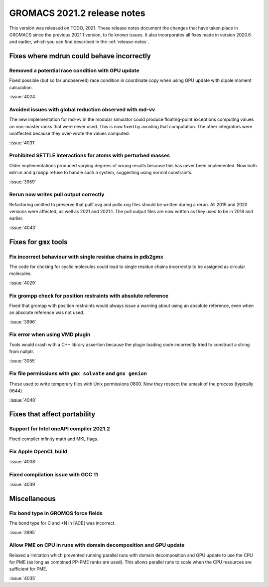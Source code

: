 GROMACS 2021.2 release notes
----------------------------

This version was released on TODO, 2021. These release notes
document the changes that have taken place in GROMACS since the
previous 2021.1 version, to fix known issues. It also incorporates all
fixes made in version 2020.6 and earlier, which you can find described
in the :ref:`release-notes`.

.. Note to developers!
   Please use """"""" to underline the individual entries for fixed issues in the subfolders,
   otherwise the formatting on the webpage is messed up.
   Also, please use the syntax :issue:`number` to reference issues on GitLab, without the
   a space between the colon and number!

Fixes where mdrun could behave incorrectly
^^^^^^^^^^^^^^^^^^^^^^^^^^^^^^^^^^^^^^^^^^^^^^^^

Removed a potential race condition with GPU update
"""""""""""""""""""""""""""""""""""""""""""""""""""""""""""""

Fixed possible (but so far unobserved) race condition in coordinate copy when
using GPU update with dipole moment calculation.

:issue:`4024`

Avoided issues with global reduction observed with md-vv
""""""""""""""""""""""""""""""""""""""""""""""""""""""""""""""

The new implementation for md-vv in the modular simulator could
produce floating-point exceptions computing values on non-master ranks
that were never used. This is now fixed by avoiding that
computation. The other integrators were unaffected because they
over-wrote the values computed.

:issue:`4031`

Prohibited SETTLE interactions for atoms with perturbed masses
""""""""""""""""""""""""""""""""""""""""""""""""""""""""""""""

Older implementations produced varying degrees of wrong results because
this has never been implemented. Now both ``mdrun`` and ``grompp``
refuse to handle such a system, suggesting using normal constraints.

:issue:`3959`

Rerun now writes pull output correctly
""""""""""""""""""""""""""""""""""""""""""""""""""""""""""""""

Refactoring omitted to preserve that pullf.xvg and pullx.xvg files
should be written during a rerun. All 2019 and 2020 versions were
affected, as well as 2021 and 2021.1. The pull output files are
now written as they used to be in 2018 and earlier.

:issue:`4043`

Fixes for ``gmx`` tools
^^^^^^^^^^^^^^^^^^^^^^^

Fix incorrect behaviour with single residue chains in pdb2gmx
"""""""""""""""""""""""""""""""""""""""""""""""""""""""""""""

The code for chcking for cyclic molecules could lead to single residue chains
incorrectly to be assigned as circular molecules.

:issue:`4029`

Fix grompp check for position restraints with absolute reference
""""""""""""""""""""""""""""""""""""""""""""""""""""""""""""""""

Fixed that grompp with position restraints would always issue a warning about
using an absolute reference, even when an absolute reference was not used.

:issue:`3996`

Fix error when using VMD plugin
"""""""""""""""""""""""""""""""

Tools would crash with a C++ library assertion because the plugin loading
code incorrectly tried to construct a string from nullptr.

:issue:`3055`

Fix file permissions with ``gmx solvate`` and ``gmx genion``
"""""""""""""""""""""""""""""""""""""""""""""""""""""""""""""""""""""""""

These used to write temporary files with Unix permissions 0600. Now
they respect the umask of the process (typically 0644).

:issue:`4040`

Fixes that affect portability
^^^^^^^^^^^^^^^^^^^^^^^^^^^^^

Support for Intel oneAPI compiler 2021.2
"""""""""""""""""""""""""""""""""""""""""""""""""""""""""""""""""""""""""

Fixed compiler infinity math and MKL flags.

Fix Apple OpenCL build
""""""""""""""""""""""

:issue:`4008`

Fixed compilation issue with GCC 11
""""""""""""""""""""""""""""""""""""

:issue:`4039`

Miscellaneous
^^^^^^^^^^^^^

Fix bond type in GROMOS force fields
""""""""""""""""""""""""""""""""""""

The bond type for C and +N in [ACE] was incorrect.

:issue:`3995`


Allow PME on CPU in runs with domain decomposition and GPU update
"""""""""""""""""""""""""""""""""""""""""""""""""""""""""""""""""

Relaxed a limitation which prevented running parallel runs with domain
decomposition and GPU update to use the CPU for PME (as long as combined
PP-PME ranks are used). This allows parallel runs to scale when the CPU
resources are sufficient for PME.

:issue:`4035`
